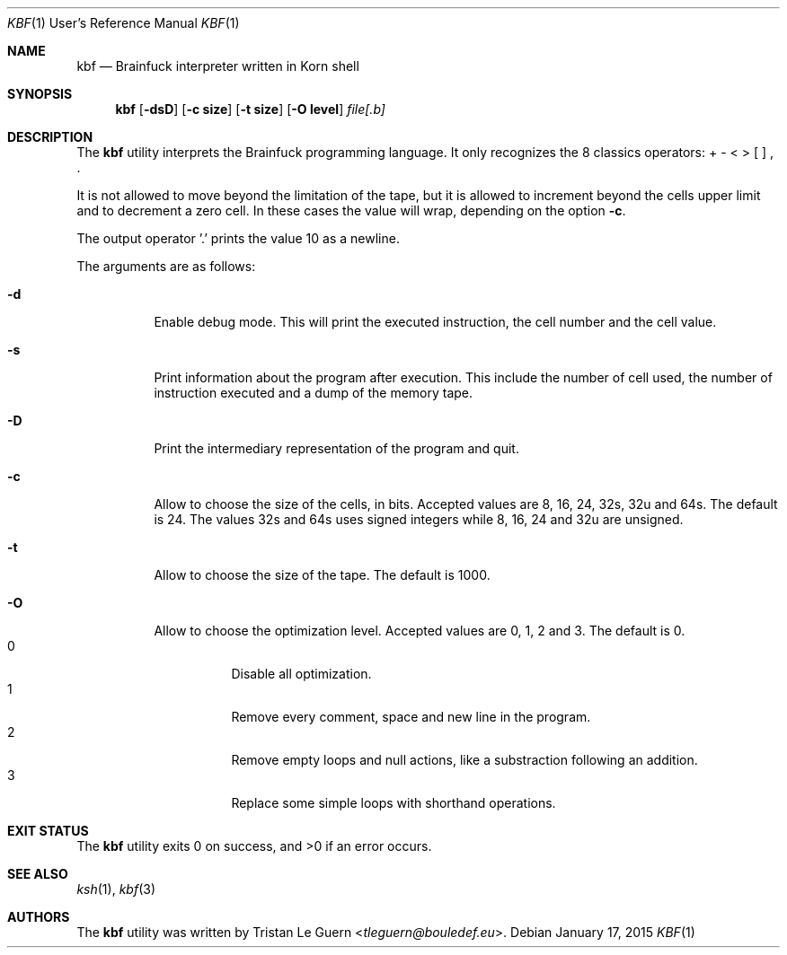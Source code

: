 .\"	$OpenBSD:  Exp $
.\"
.\" Copyright (c) 2015 Tristan Le Guern <tleguern@bouledef.eu>
.\"
.\" Permission to use, copy, modify, and distribute this software for any
.\" purpose with or without fee is hereby granted, provided that the above
.\" copyright notice and this permission notice appear in all copies.
.\"
.\" THE SOFTWARE IS PROVIDED "AS IS" AND THE AUTHOR DISCLAIMS ALL WARRANTIES
.\" WITH REGARD TO THIS SOFTWARE INCLUDING ALL IMPLIED WARRANTIES OF
.\" MERCHANTABILITY AND FITNESS. IN NO EVENT SHALL THE AUTHOR BE LIABLE FOR
.\" ANY SPECIAL, DIRECT, INDIRECT, OR CONSEQUENTIAL DAMAGES OR ANY DAMAGES
.\" WHATSOEVER RESULTING FROM LOSS OF USE, DATA OR PROFITS, WHETHER IN AN
.\" ACTION OF CONTRACT, NEGLIGENCE OR OTHER TORTIOUS ACTION, ARISING OUT OF
.\" OR IN CONNECTION WITH THE USE OR PERFORMANCE OF THIS SOFTWARE.
.\"
.Dd $Mdocdate: January 17 2015 $
.Dt KBF 1 URM
.Os
.Sh NAME
.Nm kbf
.Nd Brainfuck interpreter written in Korn shell
.Sh SYNOPSIS
.Nm
.Op Fl dsD
.Op Fl c Cm size
.Op Fl t Cm size
.Op Fl O Cm level
.Ar file[.b]
.Sh DESCRIPTION
The
.Nm
utility interprets the Brainfuck programming language. It only
recognizes the 8 classics operators: + \- < > [ ] , .
.Pp
It is not allowed to move beyond the limitation of the tape, but it is allowed to increment beyond the cells upper limit and to decrement a zero cell. In these cases the value will wrap, depending on the option
.Fl c .
.Pp
The output operator '\&.' prints the value 10 as a newline.
.Pp
The arguments are as follows:
.Bl -tag -width Ds
.It Fl d
Enable debug mode. This will print the executed instruction, the cell
number and the cell value.
.It Fl s
Print information about the program after execution. This include the
number of cell used, the number of instruction executed and a dump of
the memory tape.
.It Fl D
Print the intermediary representation of the program and quit.
.It Fl c
Allow to choose the size of the cells, in bits. Accepted values are 8,
16, 24, 32s, 32u and 64s. The default is 24. The values 32s and 64s uses
signed integers while 8, 16, 24 and 32u are unsigned.
.It Fl t
Allow to choose the size of the tape. The default is 1000.
.It Fl O
Allow to choose the optimization level. Accepted values are 0, 1,
2 and 3.
The default is 0.
.Bl -tag -compact
.It 0
Disable all optimization.
.It 1
Remove every comment, space and new line in the program.
.It 2
Remove empty loops and null actions, like a substraction
following an addition.
.It 3
Replace some simple loops with shorthand operations.
.El
.El
.\" The following requests should be uncommented and used where appropriate.
.\" .Sh ENVIRONMENT
.\" For sections 1, 6, 7, and 8 only.
.Sh EXIT STATUS
.Ex -std
.\" For sections 1, 6, and 8 only.
.\" .Sh EXAMPLES
.\" .Sh DIAGNOSTICS
.\" For sections 1, 4, 6, 7, 8, and 9 printf/stderr messages only.
.Sh SEE ALSO
.Xr ksh 1 ,
.Xr kbf 3
.\" .Sh STANDARDS
.\" .Sh HISTORY
.Sh AUTHORS
The
.Nm
utility was written by
.An Tristan Le Guern Aq Mt tleguern@bouledef.eu .
.\" .Sh CAVEATS
.\" .Sh BUGS
